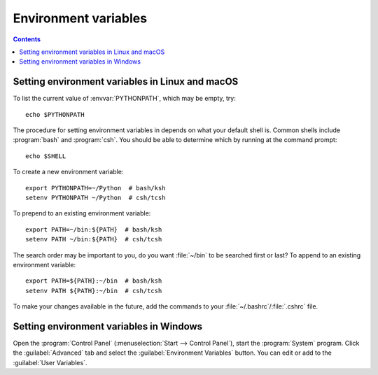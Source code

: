 .. _environment-variables:

*********************
Environment variables
*********************

.. contents::
   :backlinks: none

.. envvar:: HOME

  The user's home directory. On Linux, :envvar:`~ <HOME>` is shorthand for :envvar:`HOME`.

.. envvar:: MPLBACKEND

  This optional variable can be set to choose the Matplotlib backend. See
  :ref:`what-is-a-backend`.

.. envvar:: MPLCONFIGDIR

  This is the directory used to store user customizations to
  Matplotlib, as well as some caches to improve performance. If
  :envvar:`MPLCONFIGDIR` is not defined, :file:`{HOME}/.config/matplotlib`
  and :file:`{HOME}/.cache/matplotlib` are used on Linux, and
  :file:`{HOME}/.matplotlib` on other platforms, if they are
  writable. Otherwise, the Python standard library's `tempfile.gettempdir` is
  used to find a base directory in which the :file:`matplotlib` subdirectory is
  created.

.. envvar:: MPLSETUPCFG

   This optional variable can be set to the full path of a :file:`mplsetup.cfg`
   configuration file used to customize the Matplotlib build.  By default, a
   :file:`mplsetup.cfg` file in the root of the Matplotlib source tree will be
   read.  Supported build options are listed in :file:`mplsetup.cfg.template`.

.. envvar:: PATH

  The list of directories searched to find executable programs.

.. envvar:: PYTHONPATH

  The list of directories that are added to Python's standard search list when
  importing packages and modules.

.. envvar:: QT_API

   The Python Qt wrapper to prefer when using Qt-based backends. See :ref:`the
   entry in the usage guide <QT_API-usage>` for more information.

.. _setting-linux-osx-environment-variables:

Setting environment variables in Linux and macOS
================================================

To list the current value of :envvar:`PYTHONPATH`, which may be empty, try::

  echo $PYTHONPATH

The procedure for setting environment variables in depends on what your default
shell is.  Common shells include :program:`bash` and :program:`csh`.  You
should be able to determine which by running at the command prompt::

  echo $SHELL

To create a new environment variable::

  export PYTHONPATH=~/Python  # bash/ksh
  setenv PYTHONPATH ~/Python  # csh/tcsh

To prepend to an existing environment variable::

  export PATH=~/bin:${PATH}  # bash/ksh
  setenv PATH ~/bin:${PATH}  # csh/tcsh

The search order may be important to you, do you want :file:`~/bin` to be
searched first or last?  To append to an existing environment variable::

  export PATH=${PATH}:~/bin  # bash/ksh
  setenv PATH ${PATH}:~/bin  # csh/tcsh

To make your changes available in the future, add the commands to your
:file:`~/.bashrc`/:file:`.cshrc` file.

.. _setting-windows-environment-variables:

Setting environment variables in Windows
========================================

Open the :program:`Control Panel` (:menuselection:`Start --> Control Panel`),
start the :program:`System` program. Click the :guilabel:`Advanced` tab
and select the :guilabel:`Environment Variables` button. You can edit or add to
the :guilabel:`User Variables`.
